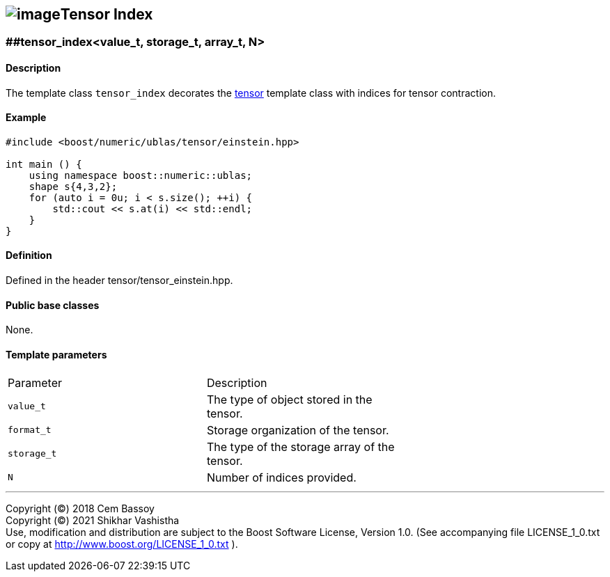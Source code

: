 == image:../Boost.png[image]Tensor Index

[[toc]]

=== [#tensor index]####tensor_index<value_t, storage_t, array_t, N>

==== Description

The template class `tensor_index` decorates the
link:../tensor.html#tensor[tensor] template class with indices for
tensor contraction.

==== Example

....
#include <boost/numeric/ublas/tensor/einstein.hpp>

int main () {
    using namespace boost::numeric::ublas;
    shape s{4,3,2};
    for (auto i = 0u; i < s.size(); ++i) {
        std::cout << s.at(i) << std::endl;
    }
}
....

==== Definition

Defined in the header tensor/tensor_einstein.hpp.

==== Public base classes

None.

==== Template parameters

[cols=",,",]
|===
|Parameter |Description |
|`value_t` |The type of object stored in the tensor. |
|`format_t` |Storage organization of the tensor. |
|`storage_t` |The type of the storage array of the tensor. |
|`N` |Number of indices provided. |
|===

'''''

Copyright (©) 2018 Cem Bassoy +
Copyright (©) 2021 Shikhar Vashistha +
Use, modification and distribution are subject to the Boost Software
License, Version 1.0. (See accompanying file LICENSE_1_0.txt or copy at
http://www.boost.org/LICENSE_1_0.txt ).
